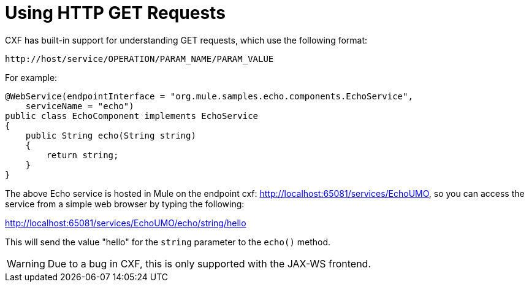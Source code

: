 = Using HTTP GET Requests
:keywords: cxf

CXF has built-in support for understanding GET requests, which use the following format: +

----

http://host/service/OPERATION/PARAM_NAME/PARAM_VALUE
----

For example:

[source, java, linenums]
----
@WebService(endpointInterface = "org.mule.samples.echo.components.EchoService",
    serviceName = "echo")
public class EchoComponent implements EchoService
{
    public String echo(String string)
    {
        return string;
    }
}
----

The above Echo service is hosted in Mule on the endpoint cxf: http://localhost:65081/services/EchoUMO, so you can access the service from a simple web browser by typing the following:

http://localhost:65081/services/EchoUMO/echo/string/hello

This will send the value "hello" for the `string` parameter to the `echo()` method.

[WARNING]
Due to a bug in CXF, this is only supported with the JAX-WS frontend.
